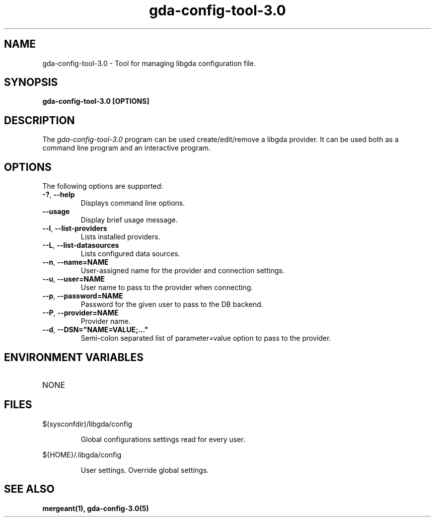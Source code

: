 .\" 
.\" gda-config-tool man page
.\" (C) 2002 GNOME Foundation
.\" Author:
.\"   Gonzalo Paniagua Javier (gonzalo@gnome-db.org)
.\"
.TH gda-config-tool-3.0 "1" "October 2002" "gda-config-tool-3.0 (libgda)" "User Commands"
.SH NAME
gda-config-tool-3.0 \- Tool for managing libgda configuration file.
.SH SYNOPSIS
.PP
.B gda-config-tool-3.0 [OPTIONS]
.SH DESCRIPTION
The \fIgda-config-tool-3.0\fP program can be used create/edit/remove a libgda
provider. It can be used both as a command line program and an interactive
program.
.SH OPTIONS
.PP
The following options are supported:
.TP
\fB\-?\fR, \fB\-\-help\fR
Displays command line options.
.TP
\fB--usage\fR
Display brief usage message.
.TP
\fB--l\fR, \fB\-\-list\-providers\fR
Lists installed providers.
.TP
\fB--L\fR, \fB\-\-list\-datasources\fR
Lists configured data sources.
.TP
\fB--n\fR, \fB\-\-name=NAME\fR
User-assigned name for the provider and connection settings.
.TP
\fB--u\fR, \fB\-\-user=NAME\fR
User name to pass to the provider when connecting.
.TP
\fB--p\fR, \fB\-\-password=NAME\fR
Password for the given user to pass to the DB backend.
.TP
\fB--P\fR, \fB\-\-provider=NAME\fR
Provider name.
.TP
\fB--d\fR, \fB\-\-DSN="NAME=VALUE;..."\fR
Semi-colon separated list of parameter=value option to pass to the provider.
.SH ENVIRONMENT VARIABLES
.TP
NONE
.SH FILES
.PP
$(sysconfdir)/libgda/config
.IP
Global configurations settings read for every user.
.PP
${HOME}/.libgda/config
.IP
User settings. Override global settings.
.SH SEE ALSO
.BR mergeant(1),
.BR gda-config-3.0(5)


